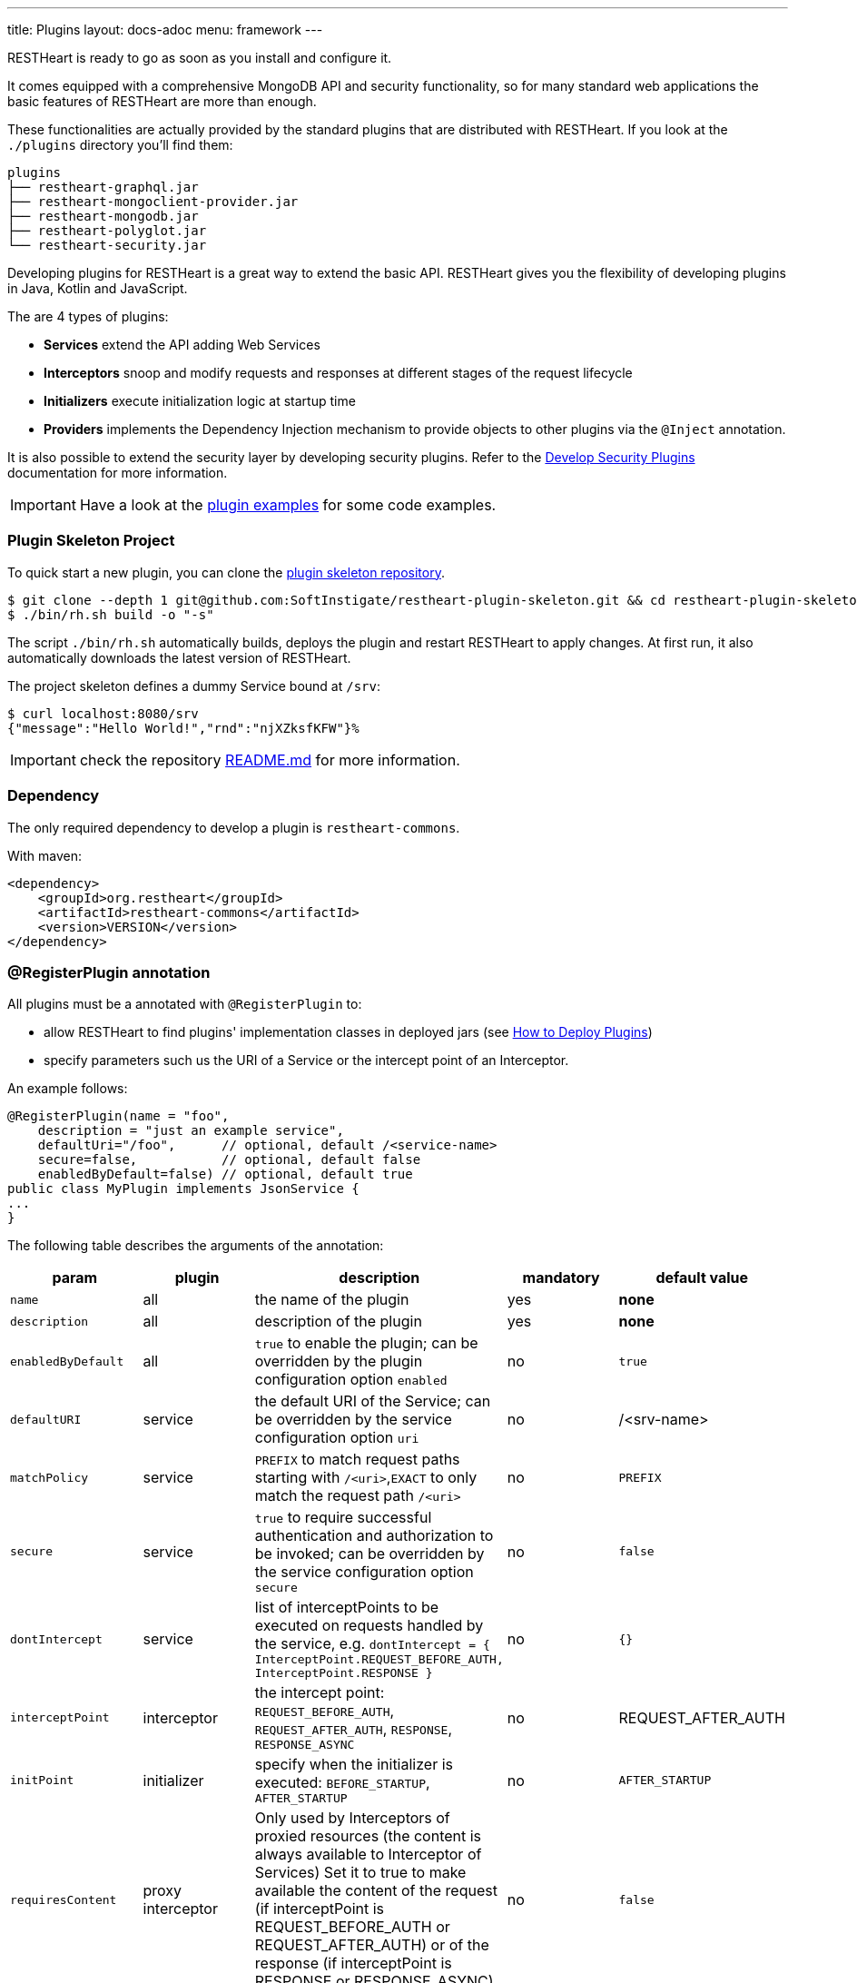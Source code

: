 ---
title: Plugins
layout: docs-adoc
menu: framework
---

RESTHeart is ready to go as soon as you install and configure it.

It comes equipped with a comprehensive MongoDB API and security functionality, so for many standard web applications the basic features of RESTHeart are more than enough.

These functionalities are actually provided by the standard plugins that are distributed with RESTHeart. If you look at the `./plugins` directory you'll find them:

[source,bash]
----
plugins
├── restheart-graphql.jar
├── restheart-mongoclient-provider.jar
├── restheart-mongodb.jar
├── restheart-polyglot.jar
└── restheart-security.jar
----

Developing plugins for RESTHeart is a great way to extend the basic API. RESTHeart gives you the flexibility of developing plugins in Java, Kotlin and JavaScript.

The are 4 types of plugins:

- **Services** extend the API adding Web Services
- **Interceptors** snoop and modify requests and responses at different stages of the request lifecycle
- **Initializers** execute initialization logic at startup time
- **Providers** implements the Dependency Injection mechanism to provide objects to other plugins via the `@Inject` annotation.

It is also possible to extend the security layer by developing security plugins. Refer to the link:/docs/plugins/security-plugins[Develop Security Plugins] documentation for more information.

IMPORTANT: Have a look at the link:https://github.com/SoftInstigate/restheart/tree/master/examples[plugin examples] for some code examples.

=== Plugin Skeleton Project

To quick start a new plugin, you can clone the link:https://github.com/SoftInstigate/restheart-plugin-skeleton[plugin skeleton repository].

[source,bash]
----
$ git clone --depth 1 git@github.com:SoftInstigate/restheart-plugin-skeleton.git && cd restheart-plugin-skeleton
$ ./bin/rh.sh build -o "-s"
----

The script `./bin/rh.sh` automatically builds, deploys the plugin and restart RESTHeart to apply changes. At first run, it also automatically downloads the latest version of RESTHeart.

The project skeleton defines a dummy Service bound at `/srv`:

[source,bash]
----
$ curl localhost:8080/srv
{"message":"Hello World!","rnd":"njXZksfKFW"}%
----

IMPORTANT: check the repository link:https://github.com/SoftInstigate/restheart-plugin-skeleton/blob/master/README.md[README.md] for more information.

=== Dependency

The only required dependency to develop a plugin is `restheart-commons`.

With maven:

[source,xml]
----
<dependency>
    <groupId>org.restheart</groupId>
    <artifactId>restheart-commons</artifactId>
    <version>VERSION</version>
</dependency>
----

=== @RegisterPlugin annotation

All plugins must be a annotated with `@RegisterPlugin` to:

- allow RESTHeart to find plugins' implementation classes in deployed jars (see link:/docs/plugins/deploy[How to Deploy Plugins])
- specify parameters such us the URI of a Service or the intercept point of an Interceptor.

An example follows:

[source,java]
----
@RegisterPlugin(name = "foo",
    description = "just an example service",
    defaultUri="/foo",      // optional, default /<service-name>
    secure=false,           // optional, default false
    enabledByDefault=false) // optional, default true
public class MyPlugin implements JsonService {
...
}
----

The following table describes the arguments of the annotation:

[options="header"]
|===
|param |plugin |description |mandatory |default value
|`name`
|all
|the name of the plugin
|yes
|*none*
|`description`
|all
|description of the plugin
|yes
|*none*
|`enabledByDefault`
|all
|`true` to enable the plugin; can be overridden by the plugin configuration option `enabled`
|no
|`true`
|`defaultURI`
|service
|the default URI of the Service; can be overridden by the service configuration option `uri`
|no
|/&lt;srv-name&gt;
|`matchPolicy`
|service
|`PREFIX` to match request paths starting with `/<uri>`,`EXACT` to only match the request path  `/<uri>`
|no
|`PREFIX`
|`secure`
|service
|`true` to require successful authentication and authorization to be invoked; can be overridden by the service configuration option `secure`
|no
|`false`
|`dontIntercept`
|service
|list of interceptPoints to be executed on requests handled by the service, e.g. `dontIntercept = { InterceptPoint.REQUEST_BEFORE_AUTH, InterceptPoint.RESPONSE }`
|no
|`{}`
|`interceptPoint`
|interceptor
|the intercept point: `REQUEST_BEFORE_AUTH`, `REQUEST_AFTER_AUTH`, `RESPONSE`, `RESPONSE_ASYNC`
|no
|REQUEST_AFTER_AUTH
|`initPoint`
|initializer
|specify when the initializer is executed: `BEFORE_STARTUP`, `AFTER_STARTUP`
|no
|`AFTER_STARTUP`
|`requiresContent`
|proxy interceptor
|Only used by Interceptors of proxied resources (the content is always available to Interceptor of Services) Set it to true to make available the content of the request (if interceptPoint is REQUEST_BEFORE_AUTH or REQUEST_AFTER_AUTH) or of the response (if interceptPoint is RESPONSE or RESPONSE_ASYNC)
|no
|`false`
|`priority`
|interceptor, initializer
|the execution priority (less is higher priority)
|no
|`10`
|===

NOTE: Watch link:https://www.youtube.com/watch?v=GReteuiMUio&t=108s[Dependencies, annotations and parameters]

=== Plugin Configuration

A plugins has a name as defined by the the `@RegisterPlugin` annotation. To define a configuration for a plugin just use its name in the configuration file:

[source,yml]
----
ping:
    enabled: true
    secure: false
    uri: /ping
    msg: 'Ping!'
----

`enabled` `secure` and `uri` are special configuration options that are automatically managed by RESTHeart:

- *enabled*: for enabling or disabling the plugin via configuration overwriting the `enabledByDefault` property of `@RegisterPlugin`
- *uri*: applies to Services to bind them to the URI overwriting the `defaultUri` property of `@RegisterPlugin`
- *secure*: applies to Services, with `secure: true` the service request goes thought the authentication and authorization phases, with `secure: false` the service is fully open.

WARNING: Service have `secure: false` by default. If a service is deployed and has no configuration it will be fully open. If your service needs to be protected, add a configuration for it with `secure: true`

The plugin consumes the configuration with a field annotated with `@Inject("conf")`:

[source,java]
----
@Inject("conf")
Map<String, Object> conf;
----

`argValue()` is an helper method to simplify retrieving the value of the configuration argument.

NOTE: Watch link:https://www.youtube.com/watch?v=GReteuiMUio&t=356s[Plugin configuration]

=== Dependency injection

Available providers allow to inject the following objects:

-   `@Inject("config")` - injects the plugins configuration as a `Map<String, Object>`
-   `@Inject("rh-config")` - injects the RESTHeart `org.restheart.configuration.Configuration` object.
-   `@Inject("registry")` - injects the `PluginsRegistry` singleton that allows a plugin to get the reference of other plugins.
-   `@Inject("mclient")` - injects the `MongoClient` object that has been already initialized and connected to MongoDB by the `mongo-client-provider`.
-   `@Inject("mclient-reactive")` - injects the reactive `MongoClient` object that has been already initialized and connected to MongoDB by the `mongo-client-provider`.

[source,java]
----
@Inject("registry")
private PluginsRegistry registry;
----

[source,java]
----
@Inject("mclient")
private MongoClient mclient;
----

=== Request and Response Generic Classes

*Services* and *Interceptor* are generic classes. They use type parameters for Request and Response classes.

Many concrete implementations of specialized Request and Response exist in the `org.restheart.exchange` package to simplify development:

- `JsonRequest` and `JsonResponse`
- `BsonRequest` and `BsonResponse`
- `MongoRequest` and `MongoResponse`
- `ByteArrayRequest` and `ByteArrayResponse`
- `StringRequest` and `StringResponse`
- `BsonFromCsvRequest`

Those implementations differ on the data type used to hold the request and response content. For example, `ByteArrayRequest` and `BsonRequest` hold content as `byte[]` and `BsonValue` respectively.

Different implementation can also provide some helper methods to cope with specific request parameter. For instance, the `MongoRequest`, i.e. the request used by the MongoService, has the method `getPageSize()` because this is a query parameter used by that service.

When a request hits RESTHeart, it determines which service will handle it. The Service implementation is responsible of instantiating the correct Request and Response objects that will be used along the whole exchange processing chain.
